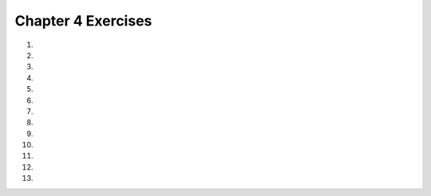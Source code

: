 ..  Copyright (C)  Brad Miller, David Ranum, Jeffrey Elkner, Peter Wentworth, Allen B. Downey, Chris
    Meyers, and Dario Mitchell.  Permission is granted to copy, distribute
    and/or modify this document under the terms of the GNU Free Documentation
    License, Version 1.3 or any later version published by the Free Software
    Foundation; with Invariant Sections being Forward, Prefaces, and
    Contributor List, no Front-Cover Texts, and no Back-Cover Texts.  A copy of
    the license is included in the section entitled "GNU Free Documentation
    License".
    

.. setup for automatic question numbering.

.. 	qnum::
	:start: 1
	:prefix: 4-7-

Chapter 4 Exercises
--------------------

#. 

    .. tabbed:: ch4ex1t

        .. tab:: Question
            
            There are 3 syntax errors in the following code.  Fix it to print correctly without errors. It will print, "Your name is Carly and your favorite color is red". 

            .. activecode:: ch4ex1q
                :nocodelens:

                color = "red'
                name = 'Carly'
                print("Your name is " + name + 
                      and your favorite color is" + color + ".")

        .. tab:: Answer
        
            Change ``"red'`` to ``"red"``.  Add an ``"`` before ``and your favorite``.  Add a space after ``is``.  

            .. activecode:: ch4ex1a
                :nocodelens:

                color = "red"
                name = 'Carly'
                print("Your name is " + name + 
                      " and your favorite color is " + color + ".")

        .. tab:: Discussion

            .. disqus::
                :shortname: cslearn4u
                :identifier: teachercsp_ch4ex1q
                
#. 

    .. tabbed:: ch4ex2t

        .. tab:: Question

            Fix the syntax errors so it prints "My name is Sam and I am 12 years old."           
           
            .. activecode::  ch4ex2q
                :nocodelens:
    
                name = Sam
                age = 12
                print("My name is name and I am" + age + "years old".)
           
        .. tab:: Answer
        
            ``Sam`` must be a string because otherwise it's a variable. Age must be converted to a string.
            
            .. activecode::  ch4ex2a
                :nocodelens:
                
                name = "Sam"
                age = 12
                print("My name is " + name +" and I am " + str(age) + " years old.")
                                
        .. tab:: Discussion 

            .. disqus::
                :shortname: teachercsp
                :identifier: teachercsp_ch4ex2q

#. 
   
    .. tabbed:: ch4ex3t

        .. tab:: Question

           You will get an error if you try to run the following code.  Fix the code to print correctly without errors.  It should print, "Your name is Carly and your age is 5."
           
           .. activecode::  ch4ex3q
               :nocodelens:

               age = 5
               name = 'Carly'
               print("Your name is" + name + 
                     "and your age is" + age + ".")

        .. tab:: Answer
        
            Change ``age`` to ``str(age)``.  
            
            .. activecode::  ch4ex3a
                :nocodelens:
                
                age = 5
                name = 'Carly'
                print("Your name is " + name + 
                      " and your age is " + str(age) + ".")
                
        .. tab:: Discussion 

            .. disqus::
                :shortname: teachercsp
                :identifier: teachercsp_ch4ex3q

#. 

    .. tabbed:: ch4ex4t

        .. tab:: Question

            Using the variables given, modify the print statement to print ``"A car travelling at 70 mph takes 2 hours to go 140 miles."``
            .. activecode::  ch4ex4q
                :nocodelens:
                   
                milesPerHour = 70
                distanceTravelled = 140
                timeTaken = milesPerHour / distanceTravelled
                print(timeTaken)

        .. tab:: Answer
        
            .. activecode::  ch4ex4a
                :nocodelens:
                
                milesPerHour = 70
                distanceTravelled = 140
                timeTaken = milesPerHour / distanceTravelled
                print("A car travelling at " + str(milesPerHour) + " mph takes " + str(timeTaken) + "hours to go " + str(distanceTravelled) + " miles.")               
                                
        .. tab:: Discussion 

            .. disqus::
                :shortname: teachercsp
                :identifier: teachercsp_ch4ex4q

#. 

    .. tabbed:: ch4ex5t

        .. tab:: Question

           There are 3 syntax errors in the following code.  Fix it to print correctly without errors.  It will print your name and age.
        
           .. activecode::  ch4ex5q
               :nocodelens:

               age = input("How old are you?")
               name = input ("What is your first name?")
               print ("Your name is " + Name 
                      " and you are "  age "years old.")

        .. tab:: Answer
        
            Change ``Name`` to ``name``.  Add a ``+`` at the end of line 3.  Add a ``+`` before and after ``age`` in line 4.  
            
            .. activecode::  ch4ex5a
                :nocanvas:

                age = input("How old are you?")
                name = input ("What is your first name?")
                print ("Your name is " + name +
                       " and you are "  + age + " years old.")
                

        .. tab:: Discussion 

            .. disqus::
                :shortname: cslearn4u
                :identifier: teachercsp_ch4ex5q
                
#. 

    .. tabbed:: ch4ex7t

        .. tab:: Question

           Modify line 6 to print: "The number of miles you can drive on 25 dollars is 273.97260274."
           
           .. activecode::  ch4ex7q
               :nocodelens:

               funds = 25
               milesPerGallon = 40
               pricePerGallon = 3.65
               numGallons = funds / pricePerGallon
               numMiles = milesPerGallon * numGallons
               print(numMiles)
          

        .. tab:: Answer
        
            See line 6 below.  Be sure to use ``str(num)`` to convert a number to a string.
            
            .. activecode::  ch4ex7a
                :nocodelens:

                funds = 25
                milesPerGallon = 40
                pricePerGallon = 3.65
                numGallons = funds / pricePerGallon
                numMiles = milesPerGallon * numGallons
                print("The number of miles you can drive on " + 
                       str(funds) + " dollars is " + str(numMiles) + ".")
                
        .. tab:: Discussion 

            .. disqus::
                :shortname: teachercsp
                :identifier: teachercsp_ch4ex7q
   
#. 

    .. tabbed:: ch4ex9t

        .. tab:: Question

           Modify line 6 to print: "You can order 40.0 wings when you have 5 people who can each spend 4 dollars and wings cost 0.5 each."
           
           .. activecode::  ch4ex9q
                :nocodelens:

                numPeople = 5
                amountPerPerson = 4
                price = 0.5
                total = numPeople * amountPerPerson
                numWings =  total / price
                print(numWings) 

        .. tab:: Answer
        
            Change line 6 to include strings that explain the value that was calculated.  Be sure to use ``str(num)`` to convert a number to a string.
            
            .. activecode::  ch4ex9a
                :nocodelens:

                numPeople = 5
                amountPerPerson = 4
                price = 0.5
                total = numPeople * amountPerPerson
                numWings = total / price
                print("You can order " + str(numWings) + " wings" + 
                      " when you have " + str(numPeople) + " people" +
                      " who can each spend " + str(amountPerPerson) + " dollars" + 
                      " and wings cost " + str(price) + " each.")
                
        .. tab:: Discussion 

            .. disqus::
                :shortname: teachercsp
                :identifier: teachercsp_ch4ex9q
                
#. 

    .. tabbed:: ch4ex11t

        .. tab:: Question

           Combine lines 4 and 5 in the code below to print: "270 is 4.0 hours and 30 minutes."
           
           .. activecode::  ch4ex11q
                :nocodelens:

                totalMinutes = 270
                numMinutes = totalMinutes % 60
                numHours = (totalMinutes - numMinutes) / 60
                print(numHours)
                print(numMinutes)   

        .. tab:: Answer
        
           Combine lines 4 and 5 and use ``+`` to append strings.  Use ``str(num)`` to convert a number to a string so that it can be appended.
            
            .. activecode::  ch4ex11a
                :nocodelens:

                totalMinutes = 270
                numMinutes = totalMinutes % 60
                numHours = (totalMinutes - numMinutes) / 60
                print(str(totalMinutes) + " is " + 
                      str(numHours) + " hours and " + 
                      str(numMinutes) + " minutes.")

        .. tab:: Discussion 

            .. disqus::
                :shortname: teachercsp
                :identifier: teachercsp_ch4ex11q
                
#. 

    .. tabbed:: ch4ex13t

        .. tab:: Question

           Complete the calculations on lines 2 and 4 and enter the items to be printed on line 5 to print the number of miles you can drive if you have a 10 gallon gas tank and are down to a quarter of a tank of gas and your car gets 32 miles per gallon.  It should print: "You can go 80.0 miles."
           
           .. activecode::  ch4ex13q
                :nocodelens:

                tankCapacity = 10
                numGallons = 
                milesPerGallon = 32
                numMiles = 
                print()
                  

        .. tab:: Answer
        
            Calculate ``numGallons`` as ``tankCapacity * 0.25``.  Calculate ``numMiles`` as ``numGallons * milesPerGallon``.  Use concatenation to print out an explanation and the value.  Be sure to use ``str(num)`` to convert a number to a string before you concatenate it.  
            
            .. activecode::  ch4ex13a
                :nocodelens:

                tankCapacity = 10
                numGallons = tankCapacity * 0.25
                milesPerGallon = 32
                numMiles = numGallons * milesPerGallon 
                print("You can go " + str(numMiles) + " miles.")
                
        .. tab:: Discussion 

            .. disqus::
                :shortname: teachercsp
                :identifier: teachercsp_ch4ex13q
                
#. 

    .. tabbed:: ch4ex15t

        .. tab:: Question

           Write code to get the name of a color from the user using the ``input`` function. Next convert the name of the color to all lowercase letters and print it. 
           
           .. activecode::  ch4ex15q
                :nocodelens:

        .. tab:: Answer
        
            Use ``input("message")`` to get the color.  Use the ``lower()`` function to get the string as all lowercase letters.  
            
            .. activecode::  ch4ex15a
                :nocodelens:
                
                color = input("Enter an color.")
                colorLower = color.lower()
                print("The color is " + colorLower)
                
        .. tab:: Discussion 

            .. disqus::
                :shortname: teachercsp
                :identifier: teachercsp_ch4ex15q
                
#. 

    .. tabbed:: ch4ex17t

        .. tab:: Question

           Write the code below to calculate and print how many months it will take to save $200 if you earn $20 a week.  It should print: "It will take 2.5 months to earn 200 if you make 20 dollars a week."
           
           .. activecode::  ch4ex17q
                :nocodelens:

        .. tab:: Answer
        
            Name each of the values.  Calculate the ``totalWeeks`` it will take and the ``months`` and print the information.
            
            .. activecode::  ch4ex17a
                :nocodelens:
                
                goal = 200
                weeklyEarning = 20
                totalWeeks = goal / weeklyEarning
                months = totalWeeks / 4
                print("It will take " + str(months) + " months to earn " + 
                       str(goal) + " if you make " + str(weeklyEarning) + 
                       " dollars a week.")
                                
        .. tab:: Discussion 

            .. disqus::
                :shortname: teachercsp
                :identifier: teachercsp_ch4ex17q
                
#. 

    .. tabbed:: ch4ex19t

        .. tab:: Question

           Write code below to get at least 3 values from the user using the ``input`` function and output a mad lib (which will use the input to tell a silly story).
           
           .. activecode::  ch4ex19q
               :nocodelens:

        .. tab:: Answer
        
            Use ``input("message")`` to get the input.  Use string concatenation to print the mad lib.  
            
            .. activecode::  ch4ex19a
                :nocodelens:
                
                place = input("Enter the name of a place.")
                verb = input("Enter a verb.")
                action = input("Enter an action.")
                color = input("Enter your favorite color.")
                animal = input("What is your favorite animal?")
                print("Once upon a time in " + place + ", I was " + 
                      verb + "ing and I " + action + " because a " + 
                      color + " " + animal + " was also " + verb + "ing.")
                                
        .. tab:: Discussion 

            .. disqus::
                :shortname: teachercsp
                :identifier: teachercsp_ch4ex19q

#. 

    .. tabbed:: ch4ex2t

        .. tab:: Question

           
           
            .. activecode::  ch4ex2q
                :nocodelens:

        .. tab:: Answer
        
           
            
            .. activecode::  ch4ex2a
                :nocodelens:
                
                
                                
        .. tab:: Discussion 

            .. disqus::
                :shortname: teachercsp
                :identifier: teachercsp_ch4ex2q

